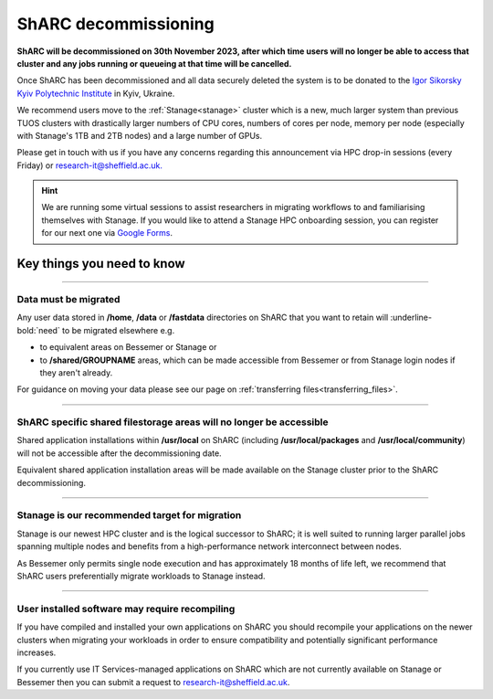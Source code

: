 .. _sharc_decommissioning:

ShARC decommissioning
=====================

**ShARC will be decommissioned on 30th November 2023, after which time users will no longer be able to access that cluster and any jobs running or 
queueing at that time will be cancelled.**

Once ShARC has been decommissioned and all data securely deleted the system is to be donated to the `Igor Sikorsky Kyiv Polytechnic Institute <https://kpi.ua/en>`_ in Kyiv, Ukraine.

We recommend users move to the :ref:`Stanage<stanage>` cluster which is a new, much larger system than previous TUOS clusters with drastically larger numbers of CPU cores, numbers of cores per node, memory per node (especially with Stanage's 1TB and 2TB nodes) and a large number of GPUs.

Please get in touch with us if you have any concerns regarding this announcement via HPC drop-in sessions (every Friday) or `research-it@sheffield.ac.uk. <mailto:research-it@sheffield.ac.uk?subject=ShARC%20HPC%20decommissioning>`_

.. hint::

    We are running some virtual sessions to assist researchers in migrating workflows to and familiarising themselves with Stanage. 
    If you would like to attend a Stanage HPC onboarding session, you can register for our next one via `Google Forms <https://docs.google.com/forms/d/e/1FAIpQLSfUCYu68V4ArImUfqrJKveO5-72W0bFOUzaKdHMiNE2U9dyyw/viewform>`_.


Key things you need to know
---------------------------

.. :: 

----

Data must be migrated
"""""""""""""""""""""

Any user data stored in **/home**, **/data** or **/fastdata** directories on ShARC that you want to retain will :underline-bold:`need` to be migrated elsewhere e.g.

* to equivalent areas on Bessemer or Stanage or

* to **/shared/GROUPNAME** areas, which can be made accessible from Bessemer or from Stanage login nodes if they aren't already.

For guidance on moving your data please see our page on :ref:`transferring files<transferring_files>`.

----

ShARC specific shared filestorage areas will no longer be accessible
""""""""""""""""""""""""""""""""""""""""""""""""""""""""""""""""""""

Shared application installations within **/usr/local** on ShARC (including **/usr/local/packages** and **/usr/local/community**) will not be accessible after the decommissioning date.

Equivalent shared application installation areas will be made available on the Stanage cluster prior to the ShARC decommissioning.

----

Stanage is our recommended target for migration 
"""""""""""""""""""""""""""""""""""""""""""""""

Stanage is our newest HPC cluster and is the logical successor to ShARC; it is well suited to running larger parallel jobs spanning multiple nodes and benefits from a high-performance network interconnect between nodes.  

As Bessemer only permits single node execution and has approximately 18 months of life left, we recommend that ShARC users preferentially migrate workloads to Stanage instead.

----

User installed software may require recompiling
"""""""""""""""""""""""""""""""""""""""""""""""

If you have compiled and installed your own applications on ShARC you should recompile your applications on the newer clusters when migrating your workloads in order to ensure compatibility and potentially significant performance increases. 

If you currently use IT Services-managed applications on ShARC which are not currently available on Stanage or Bessemer then you can submit a request to `research-it@sheffield.ac.uk <mailto:research-it@sheffield.ac.uk?subject=HPC%20Software%20installation%20request>`_.


